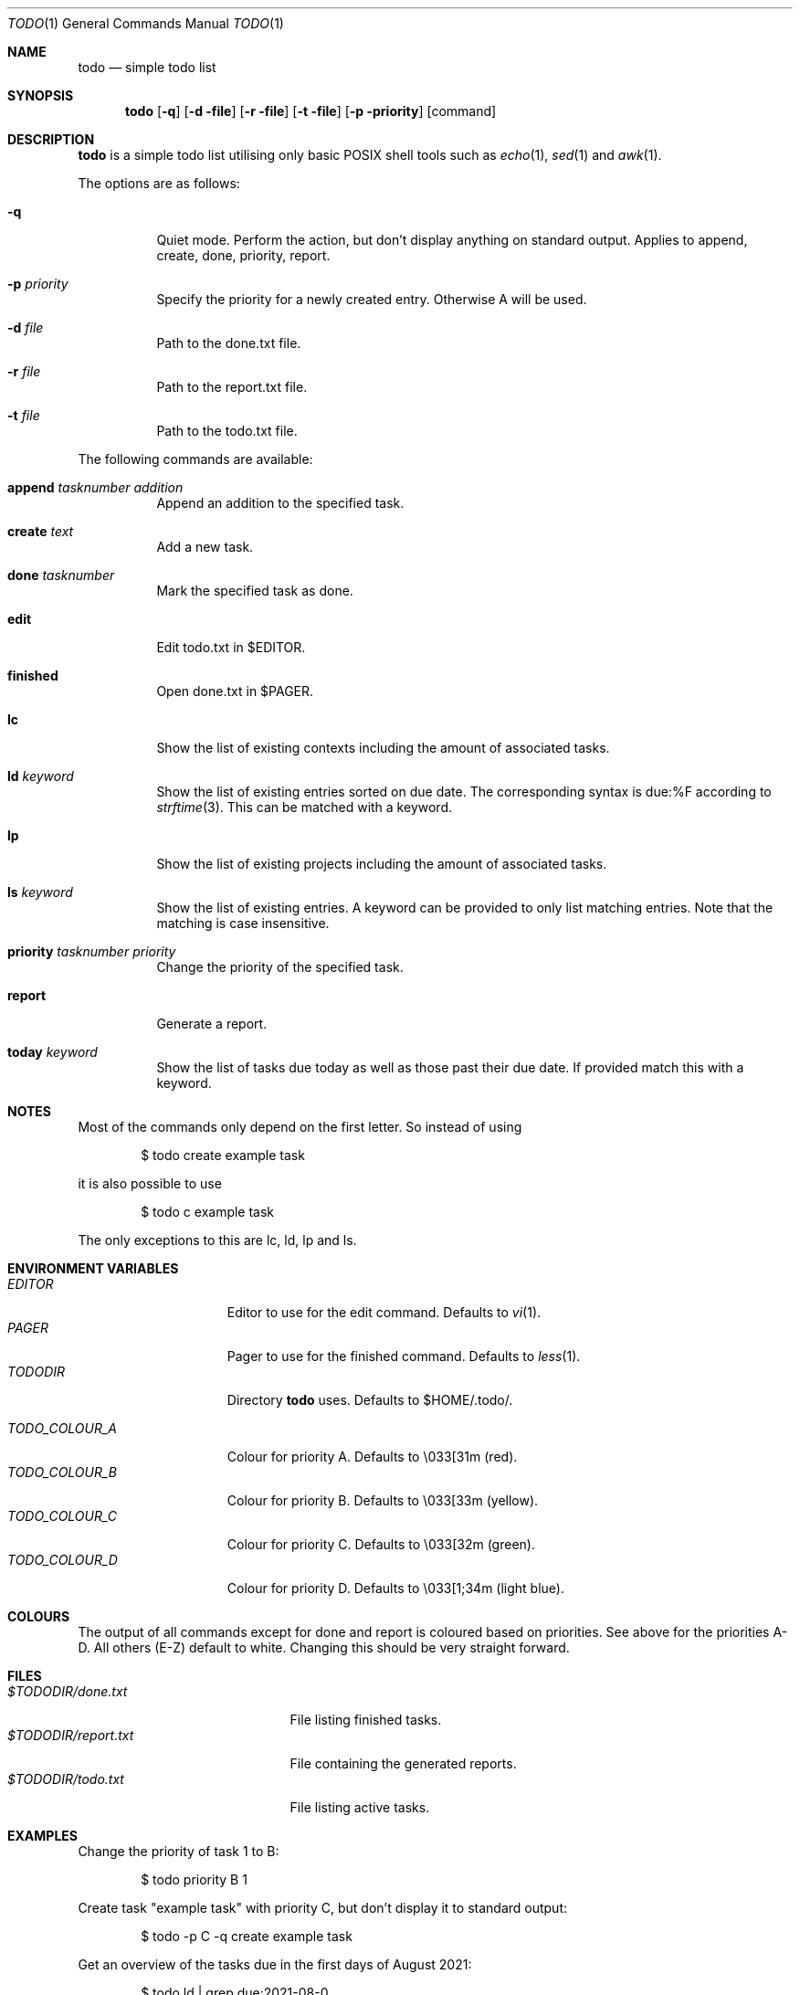 .\" Copyright (c) 2020-2022 Alexander Möller <alexander.moeller@detmold.com>
.\"
.\" Permission to use, copy, modify, and distribute this software for any
.\" purpose with or without fee is hereby granted, provided that the above
.\" copyright notice and this permission notice appear in all copies.
.\"
.\" THE SOFTWARE IS PROVIDED "AS IS" AND THE AUTHOR DISCLAIMS ALL WARRANTIES
.\" WITH REGARD TO THIS SOFTWARE INCLUDING ALL IMPLIED WARRANTIES OF
.\" MERCHANTABILITY AND FITNESS. IN NO EVENT SHALL THE AUTHOR BE LIABLE FOR
.\" ANY SPECIAL, DIRECT, INDIRECT, OR CONSEQUENTIAL DAMAGES OR ANY DAMAGES
.\" WHATSOEVER RESULTING FROM LOSS OF USE, DATA OR PROFITS, WHETHER IN AN
.\" ACTION OF CONTRACT, NEGLIGENCE OR OTHER TORTIOUS ACTION, ARISING OUT OF
.\" OR IN CONNECTION WITH THE USE OR PERFORMANCE OF THIS SOFTWARE.
.\"
.Dd $Mdocdate: October 31 2021 $
.Dt TODO 1
.Os
.Sh NAME
.Nm todo
.Nd simple todo list
.Sh SYNOPSIS
.Nm todo
.Op Fl q
.Op Fl d file
.Op Fl r file
.Op Fl t file
.Op Fl p priority
.Op command
.Sh DESCRIPTION
.Nm
is a simple todo list utilising only basic POSIX shell tools such as
.Xr echo 1 ,
.Xr sed 1
and
.Xr awk 1 .
.Pp
The options are as follows:
.Bl -tag -width Ds
.It Fl q
Quiet mode. Perform the action, but don't display anything on standard output.
Applies to append, create, done, priority, report.
.It Fl p Ar priority
Specify the priority for a newly created entry. Otherwise A will be used.
.It Fl d Ar file
Path to the done.txt file.
.It Fl r Ar file
Path to the report.txt file.
.It Fl t Ar file
Path to the todo.txt file.
.El
.Pp
The following commands are available:
.Bl -tag -width Ds
.It Cm append Ar tasknumber Ar addition
Append an addition to the specified task.
.It Cm create Ar text
Add a new task.
.It Cm done Ar tasknumber
Mark the specified task as done.
.It Cm edit
Edit todo.txt in $EDITOR.
.It Cm finished
Open done.txt in $PAGER.
.It Cm lc
Show the list of existing contexts including the amount of associated tasks.
.It Cm ld Ar keyword
Show the list of existing entries sorted on due date. The corresponding syntax is due:%F according to
.Xr strftime 3 .
This can be matched with a keyword.
.It Cm lp
Show the list of existing projects including the amount of associated tasks.
.It Cm ls Ar keyword
Show the list of existing entries. A keyword can be provided to only list matching entries.
Note that the matching is case insensitive.
.It Cm priority Ar tasknumber Ar priority
Change the priority of the specified task.
.It Cm report
Generate a report.
.It Cm today Ar keyword
Show the list of tasks due today as well as those past their due date. If provided match this with a keyword.
.El
.Sh NOTES
Most of the commands only depend on the first letter. So instead of using
.Bd -literal -offset indent
$ todo create example task
.Ed
.Pp
it is also possible to use
.Bd -literal -offset indent
$ todo c example task
.Ed
.Pp
The only exceptions to this are lc, ld, lp and ls.
.El
.Sh ENVIRONMENT VARIABLES
.Bl -tag -width "TODO_COLOUR_A" -compact
.It Pa EDITOR
Editor to use for the edit command. Defaults to
.Xr vi 1 .
.It Pa PAGER
Pager to use for the finished command. Defaults to
.Xr less 1 .
.It Pa TODODIR
Directory
.Nm
uses. Defaults to $HOME/.todo/.
.Pp
.It Pa TODO_COLOUR_A
Colour for priority A. Defaults to \\033[31m (red).
.It Pa TODO_COLOUR_B
Colour for priority B. Defaults to \\033[33m (yellow).
.It Pa TODO_COLOUR_C
Colour for priority C. Defaults to \\033[32m (green).
.It Pa TODO_COLOUR_D
Colour for priority D. Defaults to \\033[1;34m (light blue).
.El
.Sh COLOURS
The output of all commands except for done and report is coloured based on priorities. See above for the priorities A-D. All others (E-Z) default to white. Changing this should be very straight forward.
.Sh FILES
.Bl -tag -width "$TODODIR/report.txt" -compact
.It Pa $TODODIR/done.txt
File listing finished tasks.
.It Pa $TODODIR/report.txt
File containing the generated reports.
.It Pa $TODODIR/todo.txt
File listing active tasks.
.El
.Sh EXAMPLES
Change the priority of task 1 to B:
.Bd -literal -offset indent
$ todo priority B 1
.Ed
.Pp
Create task "example task" with priority C, but don't display it to standard output:
.Bd -literal -offset indent
$ todo -p C -q create example task
.Ed
.Pp
Get an overview of the tasks due in the first days of August 2021:
.Bd -literal -offset indent
$ todo ld | grep due:2021-08-0
.Ed
.Sh HISTORY
.Nm
is a complete rewrite from scratch of the popular todo.txt utility. The intention was to provide a simpler and POSIX compliant version.
The syntax of todo.txt, specifically the + identifier for projects conflicts with regular expressions in
.Xr awk 1 .
Therefore an alternative _ identifier was used by default from version 0.7 to 0.8.3p1.
Since then the
.Xr awk 1
command used is identifier agnostic and the switch back was made.
.Ed
.Sh SEE ALSO
.Xr awk 1 ,
.Xr grep 1 ,
.Xr less 1 ,
.Xr sed 1
.Sh AUTHOR
.Nm
was written by
.An Alexander Möller Aq Mt alexander.moeller@detmold.com .
